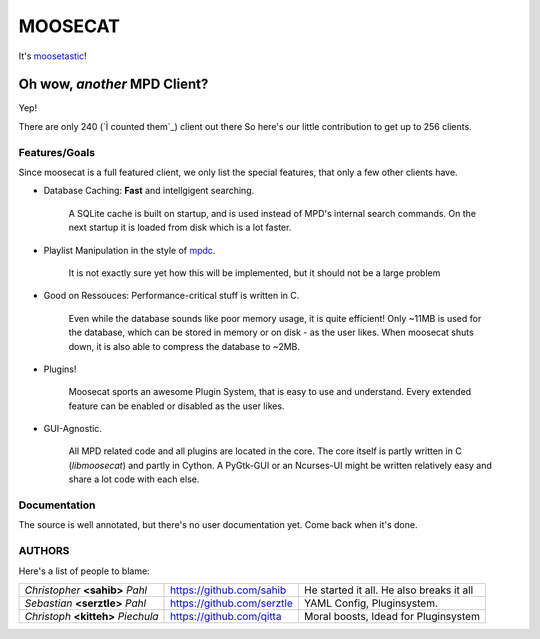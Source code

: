 ========
========
MOOSECAT
========

It's moosetastic_!


~~~~~~~~~~~~~~~~~~~~~~~~~~~~~
Oh wow, *another* MPD Client?
~~~~~~~~~~~~~~~~~~~~~~~~~~~~~

Yep!

There are only 240 (`Ì counted them`_) client out there
So here's our little contribution to get up to 256 clients.

Features/Goals
~~~~~~~~~~~~~~

Since moosecat is a full featured client, we only list the special features, 
that only a few other clients have. 

* Database Caching: **Fast** and intellgigent searching.

    A SQLite cache is built on startup, and is used instead of MPD's internal
    search commands. On the next startup it is loaded from disk which is a lot
    faster. 

* Playlist Manipulation in the style of `mpdc`_.

    It is not exactly sure yet how this will be implemented, but 
    it should not be a large problem 

* Good on Ressouces: Performance-critical stuff is written in C.

    Even while the database sounds like poor memory usage, it is quite
    efficient! Only ~11MB is used for the database, which can be stored
    in memory or on disk - as the user likes. When moosecat shuts down, 
    it is also able to compress the database to ~2MB.

* Plugins!

    Moosecat sports an awesome Plugin System, that is easy to use and understand.
    Every extended feature can be enabled or disabled as the user likes. 

* GUI-Agnostic.

    All MPD related code and all plugins are located in the core. 
    The core itself is partly written in C (*libmoosecat*) and partly
    in Cython. A PyGtk-GUI or an Ncurses-UI might be written relatively
    easy and share a lot code with each else.


Documentation
~~~~~~~~~~~~~~

The source is well annotated, but there's no user documentation yet.
Come back when it's done.


AUTHORS
~~~~~~~

Here's a list of people to blame:

===================================  ==========================  ========================================
*Christopher* **<sahib>** *Pahl*     https://github.com/sahib    He started it all. He also breaks it all
*Sebastian* **<serztle>** *Pahl*     https://github.com/serztle  YAML Config, Pluginsystem.
*Christoph* **<kitteh>** *Piechula*  https://github.com/qitta    Moral boosts, Idead for Pluginsystem 
===================================  ==========================  ========================================

.. _moosetastic: http://www.urbandictionary.com/define.php?term=moosetastic
.. _`I counted them`: http://mpd.wikia.com/wiki/Clients
.. _mpdc: http://nhrx.org/mpdc/
